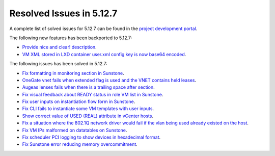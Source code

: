 .. _resolved_issues_5127:

Resolved Issues in 5.12.7
--------------------------------------------------------------------------------

A complete list of solved issues for 5.12.7 can be found in the `project development portal <https://github.com/OpenNebula/one/milestone/43?closed=1>`__.

The following new features has been backported to 5.12.7:

- `Provide nice and clear! description <https://github.com/OpenNebula/one/issues/XXX>`__.
- `VM XML stored in LXD container user.xml config key is now base64 encoded <https://github.com/OpenNebula/one/issues/5177>`__.

The following issues has been solved in 5.12.7:

- `Fix formatting in monitoring section in Sunstone <https://github.com/OpenNebula/one/issues/5161>`__.
- `OneGate vnet fails when extended flag is used and the VNET contains held leases <https://github.com/OpenNebula/one/issues/5163>`__.
- `Augeas lenses fails when there is a trailing space after section <https://github.com/OpenNebula/one/issues/5166>`__.
- `Fix visual feedback about READY status in role VM list in Sunstone <https://github.com/OpenNebula/one/issues/5146>`__.
- `Fix user inputs on instantiation flow form in Sunstone <https://github.com/OpenNebula/one/issues/5172>`__.
- `Fix CLI fails to instantiate some VM templates with user inputs <https://github.com/OpenNebula/one/issues/5170>`__.
- `Show correct value of USED (REAL) attribute in vCenter hosts <https://github.com/OpenNebula/one/issues/5113>`__.
- `Fix a situation where the 802.1Q network driver would fail if the vlan being used already existed on the host <https://github.com/OpenNebula/one/issues/4903>`__.
- `Fix VM IPs malformed on datatables on Sunstone <https://github.com/OpenNebula/one/issues/5037>`__.
- `Fix scheduler PCI logging to show devices in hexadecimal format <https://github.com/OpenNebula/one/issues/5181>`__.
- `Fix Sunstone error reducing memory overcommitment <https://github.com/OpenNebula/one/issues/5179>`__.